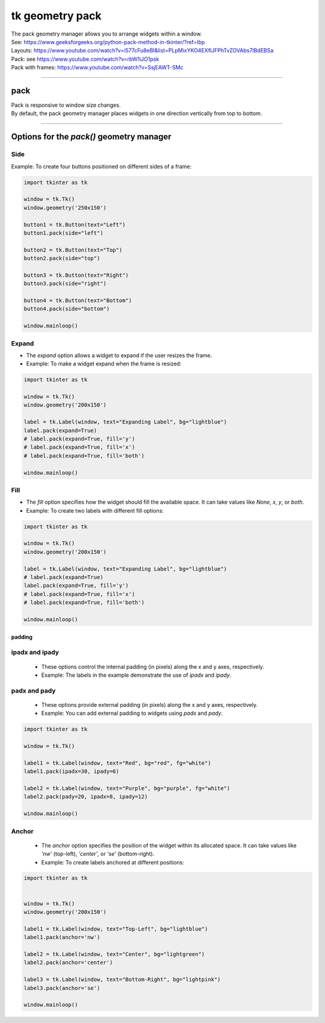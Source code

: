 ====================================================
tk geometry pack
====================================================

| The pack geometry manager allows you to arrange widgets within a window.
| See: https://www.geeksforgeeks.org/python-pack-method-in-tkinter/?ref=lbp

| Layouts: https://www.youtube.com/watch?v=i577cFu8eBI&list=PLpMixYKO4EXflJFPhTvZOVAbs7lBdEBSa
| Pack: see https://www.youtube.com/watch?v=rbW1iJO1psk
| Pack with frames: https://www.youtube.com/watch?v=SsjEAWT-SMc

----

pack
--------------------

| Pack is responsive to window size changes.
| By default, the pack geometry manager places widgets in one direction vertically from top to bottom.

.. py:function:: widget.pack()

    | Use **pack()** method to pack a widget in one direction vertically from top to bottom.
    | e.g. widget.pack()

----

Options for the `pack()` geometry manager
-----------------------------------------------

**Side**
~~~~~~~~~~~

.. py:function:: widget.pack(side=side)

    | The `side` option determines the position of the widget within its parent container.
    | It can take values like `left`, `right`, `top`, or `bottom`.
    | e.g. widget.pack(side="left")

| Example: To create four buttons positioned on different sides of a frame:

.. code-block:: python

    import tkinter as tk

    window = tk.Tk()
    window.geometry('250x150')

    button1 = tk.Button(text="Left")
    button1.pack(side="left")

    button2 = tk.Button(text="Top")
    button2.pack(side="top")

    button3 = tk.Button(text="Right")
    button3.pack(side="right")

    button4 = tk.Button(text="Bottom")
    button4.pack(side="bottom")

    window.mainloop()


**Expand**
~~~~~~~~~~~~~~~~

- The `expand` option allows a widget to expand if the user resizes the frame.
- Example: To make a widget expand when the frame is resized:
  
.. code-block:: python

    import tkinter as tk

    window = tk.Tk()
    window.geometry('200x150')

    label = tk.Label(window, text="Expanding Label", bg="lightblue")
    label.pack(expand=True)
    # label.pack(expand=True, fill='y')
    # label.pack(expand=True, fill='x')
    # label.pack(expand=True, fill='both')

    window.mainloop()


**Fill**
~~~~~~~~~~~~~~~

- The `fill` option specifies how the widget should fill the available space. It can take values like `None`, `x`, `y`, or `both`.
- Example: To create two labels with different fill options:

.. code-block:: python

    import tkinter as tk

    window = tk.Tk()
    window.geometry('200x150')

    label = tk.Label(window, text="Expanding Label", bg="lightblue")
    # label.pack(expand=True)
    label.pack(expand=True, fill='y')
    # label.pack(expand=True, fill='x')
    # label.pack(expand=True, fill='both')

    window.mainloop()

~~~~~~~~~~~~~
padding
~~~~~~~~~~~~~

**ipadx** and **ipady**
~~~~~~~~~~~~~~~~~~~~~~~~~~

 - These options control the internal padding (in pixels) along the x and y axes, respectively.
 - Example: The labels in the example demonstrate the use of `ipadx` and `ipady`.

**padx** and **pady**
~~~~~~~~~~~~~~~~~~~~~~~

 - These options provide external padding (in pixels) along the x and y axes, respectively.
 - Example: You can add external padding to widgets using `padx` and `pady`.


.. code-block:: python

    import tkinter as tk

    window = tk.Tk()

    label1 = tk.Label(window, text="Red", bg="red", fg="white")
    label1.pack(ipadx=30, ipady=6)

    label2 = tk.Label(window, text="Purple", bg="purple", fg="white")
    label2.pack(pady=20, ipadx=8, ipady=12)

    window.mainloop()



**Anchor**
~~~~~~~~~~~~~~~~~~

 - The `anchor` option specifies the position of the widget within its allocated space. It can take values like `'nw'` (top-left), `'center'`, or `'se'` (bottom-right).
 - Example: To create labels anchored at different positions:

.. code-block:: python

    import tkinter as tk


    window = tk.Tk()
    window.geometry('200x150')

    label1 = tk.Label(window, text="Top-Left", bg="lightblue")
    label1.pack(anchor='nw')

    label2 = tk.Label(window, text="Center", bg="lightgreen")
    label2.pack(anchor='center')

    label3 = tk.Label(window, text="Bottom-Right", bg="lightpink")
    label3.pack(anchor='se')

    window.mainloop()
